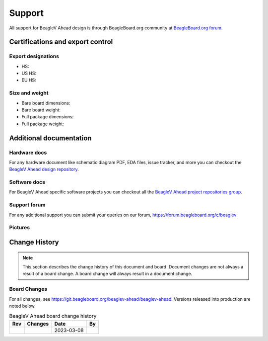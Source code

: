 .. _beaglev-ahead-support:

Support
#######

All support for BeagleV Ahead design is through BeagleBoard.org 
community at `BeagleBoard.org forum <https://forum.beagleboard.org/tag/ahead>`_.

.. _beaglev-ahead-certifications:

Certifications and export control
*********************************

Export designations
===================

.. todo:: update details

* HS: 
* US HS: 
* EU HS: 

Size and weight
===============

.. todo:: update details

* Bare board dimensions: 
* Bare board weight: 
* Full package dimensions: 
* Full package weight: 

.. _beaglev-ahead-support-documentation:

Additional documentation
************************

Hardware docs
==============

For any hardware document like schematic diagram PDF, 
EDA files, issue tracker, and more you can checkout the 
`BeagleV Ahead design repository <https://git.beagleboard.org/beaglev-ahead/beaglev-ahead>`_.

Software docs
==============

For BeagleV Ahead specific software projects you can checkout all the 
`BeagleV Ahead project repositories group <https://git.beagleboard.org/beaglev-ahead>`_.

Support forum
=============

For any additional support you can submit your queries on our forum,
https://forum.beagleboard.org/c/beaglev

Pictures
========

.. _beaglev-ahead-change-history:

Change History
***************

.. note:: 
    This section describes the change history of this document and board. 
    Document changes are not always a result of a board change. A board 
    change will always result in a document change.

.. _beaglev-ahead-board-changes:

Board Changes
==============

For all changes, see https://git.beagleboard.org/beaglev-ahead/beaglev-ahead. Versions released into production
are noted below.

.. table:: BeagleV Ahead board change history

    +---------+------------------------------------------------------------+----------------------+-------+
    | Rev     |   Changes                                                  | Date                 |    By |
    +=========+============================================================+======================+=======+
    |         |                                                            | 2023-03-08           |       |
    +---------+------------------------------------------------------------+----------------------+-------+

